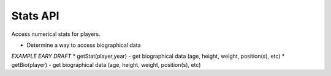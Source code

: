 Stats API
=========
Access numerical stats for players.

* Determine a way to access biographical data

*EXAMPLE EARY DRAFT*
* getStat(player,year) - get biographical data (age, height, weight, position(s), etc)
* getBio(player) - get biographical data (age, height, weight, position(s), etc)